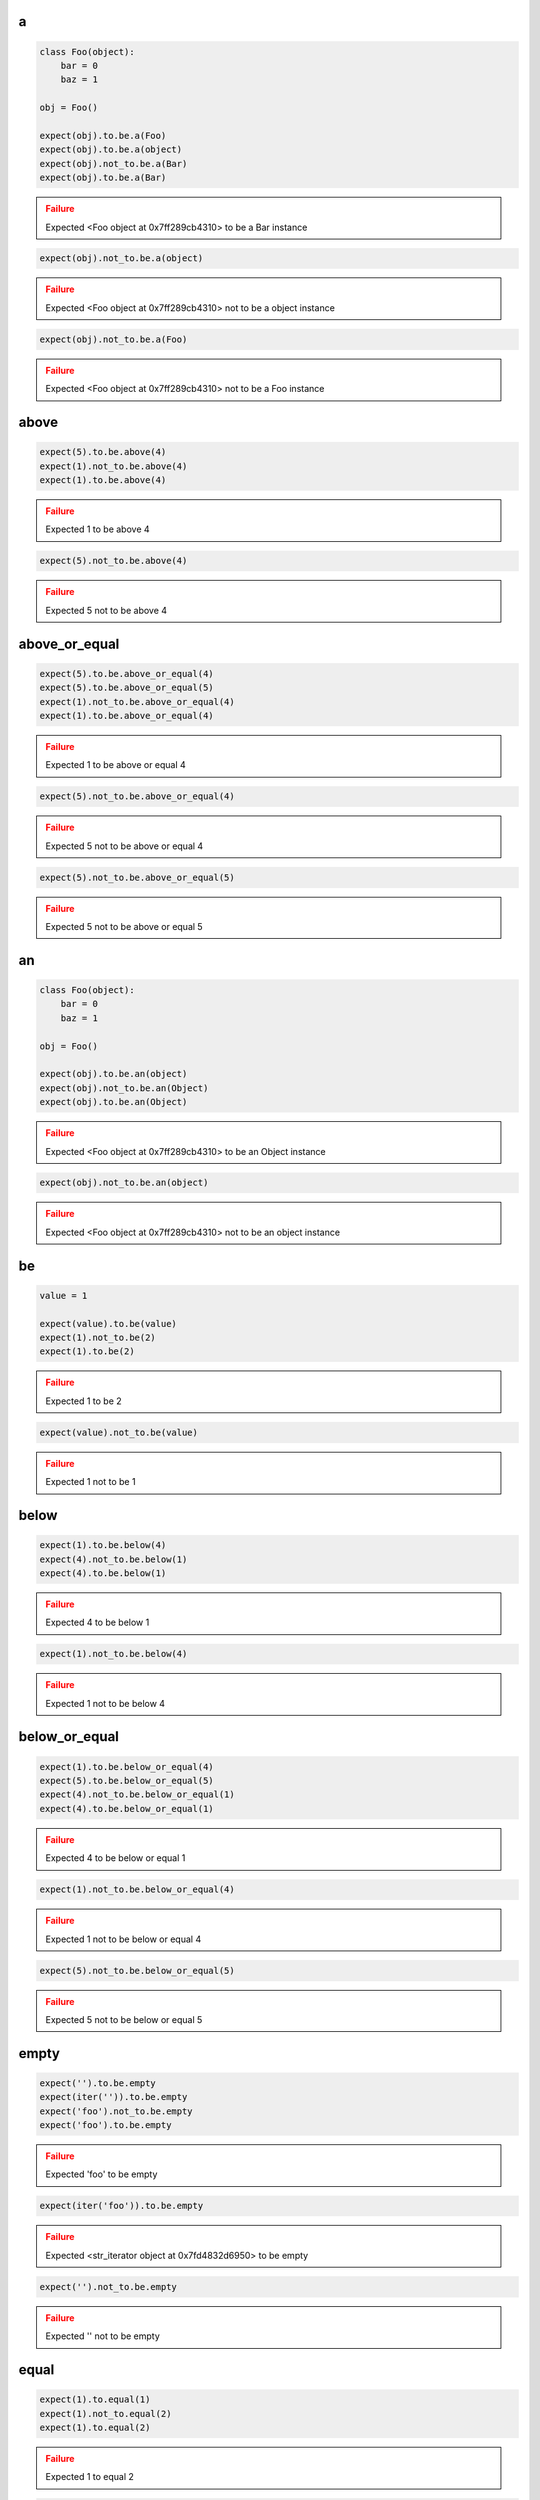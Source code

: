 a
-

.. code-block:: python

    class Foo(object):
        bar = 0
        baz = 1
    
    obj = Foo()
    
    expect(obj).to.be.a(Foo)
    expect(obj).to.be.a(object)
    expect(obj).not_to.be.a(Bar)
    expect(obj).to.be.a(Bar)
.. admonition:: Failure
    :class: error

    Expected <Foo object at 0x7ff289cb4310> to be a Bar instance

.. code-block:: python

    expect(obj).not_to.be.a(object)
.. admonition:: Failure
    :class: error

    Expected <Foo object at 0x7ff289cb4310> not to be a object instance

.. code-block:: python

    expect(obj).not_to.be.a(Foo)
.. admonition:: Failure
    :class: error

    Expected <Foo object at 0x7ff289cb4310> not to be a Foo instance

above
-----

.. code-block:: python

    expect(5).to.be.above(4)
    expect(1).not_to.be.above(4)
    expect(1).to.be.above(4)
.. admonition:: Failure
    :class: error

    Expected 1 to be above 4

.. code-block:: python

    expect(5).not_to.be.above(4)
.. admonition:: Failure
    :class: error

    Expected 5 not to be above 4

above_or_equal
--------------

.. code-block:: python

    expect(5).to.be.above_or_equal(4)
    expect(5).to.be.above_or_equal(5)
    expect(1).not_to.be.above_or_equal(4)
    expect(1).to.be.above_or_equal(4)
.. admonition:: Failure
    :class: error

    Expected 1 to be above or equal 4

.. code-block:: python

    expect(5).not_to.be.above_or_equal(4)
.. admonition:: Failure
    :class: error

    Expected 5 not to be above or equal 4

.. code-block:: python

    expect(5).not_to.be.above_or_equal(5)
.. admonition:: Failure
    :class: error

    Expected 5 not to be above or equal 5

an
--

.. code-block:: python

    class Foo(object):
        bar = 0
        baz = 1
    
    obj = Foo()
    
    expect(obj).to.be.an(object)
    expect(obj).not_to.be.an(Object)
    expect(obj).to.be.an(Object)
.. admonition:: Failure
    :class: error

    Expected <Foo object at 0x7ff289cb4310> to be an Object instance

.. code-block:: python

    expect(obj).not_to.be.an(object)
.. admonition:: Failure
    :class: error

    Expected <Foo object at 0x7ff289cb4310> not to be an object instance

be
--

.. code-block:: python

    value = 1
    
    expect(value).to.be(value)
    expect(1).not_to.be(2)
    expect(1).to.be(2)
.. admonition:: Failure
    :class: error

    Expected 1 to be 2

.. code-block:: python

    expect(value).not_to.be(value)
.. admonition:: Failure
    :class: error

    Expected 1 not to be 1

below
-----

.. code-block:: python

    expect(1).to.be.below(4)
    expect(4).not_to.be.below(1)
    expect(4).to.be.below(1)
.. admonition:: Failure
    :class: error

    Expected 4 to be below 1

.. code-block:: python

    expect(1).not_to.be.below(4)
.. admonition:: Failure
    :class: error

    Expected 1 not to be below 4

below_or_equal
--------------

.. code-block:: python

    expect(1).to.be.below_or_equal(4)
    expect(5).to.be.below_or_equal(5)
    expect(4).not_to.be.below_or_equal(1)
    expect(4).to.be.below_or_equal(1)
.. admonition:: Failure
    :class: error

    Expected 4 to be below or equal 1

.. code-block:: python

    expect(1).not_to.be.below_or_equal(4)
.. admonition:: Failure
    :class: error

    Expected 1 not to be below or equal 4

.. code-block:: python

    expect(5).not_to.be.below_or_equal(5)
.. admonition:: Failure
    :class: error

    Expected 5 not to be below or equal 5

empty
-----

.. code-block:: python

    expect('').to.be.empty
    expect(iter('')).to.be.empty
    expect('foo').not_to.be.empty
    expect('foo').to.be.empty
.. admonition:: Failure
    :class: error

    Expected 'foo' to be empty

.. code-block:: python

    expect(iter('foo')).to.be.empty
.. admonition:: Failure
    :class: error

    Expected <str_iterator object at 0x7fd4832d6950> to be empty

.. code-block:: python

    expect('').not_to.be.empty
.. admonition:: Failure
    :class: error

    Expected '' not to be empty

equal
-----

.. code-block:: python

    expect(1).to.equal(1)
    expect(1).not_to.equal(2)
    expect(1).to.equal(2)
.. admonition:: Failure
    :class: error

    Expected 1 to equal 2

.. code-block:: python

    expect(1).not_to.equal(1)
.. admonition:: Failure
    :class: error

    Expected 1 not to equal 1

false
-----

.. code-block:: python

    expect(False).to.be.false
    expect(True).not_to.be.false
    expect(True).to.be.false
.. admonition:: Failure
    :class: error

    Expected True to be False

.. code-block:: python

    expect(False).not_to.be.false
.. admonition:: Failure
    :class: error

    Expected False not to be False

have
----

.. code-block:: python

    lst = ['bar', 'baz]
    itr = iter(lst)
    
    expect(lst).to.have('bar')
    expect(lst).to.have('bar', 'baz')
    expect([{'foo': 1}, 'bar']).to.have({'foo': 1})
    expect(itr).to.have('bar')
    expect(itr).to.have('bar', 'baz')
    expect(lst).not_to.have('foo')
    expect(lst).not_to.have('foo', 'foobar')
    expect(['bar']).to.only.have('bar')
    expect(lst).to.only.have('bar', 'baz')
    expect(lst).to.have('bar', 'foo')
.. admonition:: Failure
    :class: error

    Expected ['bar', 'baz'] to have 'foo'

.. code-block:: python

    expect(itr).to.have('bar', 'foo')
.. admonition:: Failure
    :class: error

    Expected <listiterator object at 0x7ff289cb4310> to have 'foo'

.. code-block:: python

    expect(lst).not_to.have('bar', 'foo')
.. admonition:: Failure
    :class: error

    Expected ['bar', 'baz'] not to have 'bar'

.. code-block:: python

    expect(lst).to.only.have('foo')
.. admonition:: Failure
    :class: error

    Expected ['bar', 'baz'] to only have 'foo'

.. code-block:: python

    expect(lst).to.only.have('foo', 'fuu')
.. admonition:: Failure
    :class: error

    Expected ['bar', 'baz'] to only have 'foo' and 'fuu'

.. code-block:: python

    expect(lst).to.only.have('bar')
.. admonition:: Failure
    :class: error

    Expected ['bar', 'baz'] to only have 'bar'

.. code-block:: python

    expect(lst).to.only.have('bar', 'baz')
.. admonition:: Failure
    :class: error

    Expected ['bar', 'baz'] to only have 'bar' and 'baz'

.. code-block:: python

    expect(lst).to.only.have('bar', 'baz', 'foo')
.. admonition:: Failure
    :class: error

    Expected ['bar', 'baz'] to only have 'bar', 'baz' and 'foo'

key
---

.. code-block:: python

    expect({'bar': 0, 'baz': 1}).to.have.key('bar')
    expect({'bar': 0, 'baz': 1}).to.have.key('bar', 0)
    expect({'bar': 0, 'baz': 1}).not_to.have.key('foo')
    expect({'bar': 0, 'baz': 1}).not_to.have.key('foo', 0)
    expect({'bar': 0, 'baz': 1}).not_to.have.key('bar', 1)
    expect('My foo string').not_to.have.key('foo', 0)
    expect({'bar': 0, 'baz': 1}).to.have.key('bar').with_value.equal(0)
    expect({'bar': 0, 'baz': 1}).to.have.key('bar').with_value.not_equal(1)
    expect({'bar': 0, 'baz': 1}).to.have.key('foo')
.. admonition:: Failure
    :class: error

    Expected {'bar': 0, 'baz': 1} to have key 'foo'

.. code-block:: python

    expect({'bar': 0, 'baz': 1}).to.have.key('foo', 0)
.. admonition:: Failure
    :class: error

    Expected {'bar': 0, 'baz': 1} to have key 'foo'

.. code-block:: python

    expect({'bar': 0, 'baz': 1}).to.have.key('bar', 1)
.. admonition:: Failure
    :class: error

    Expected {'bar': 0, 'baz': 1} to have key 'bar' with value 1 but was 0

.. code-block:: python

    expect({'bar': 0, 'baz': 1}).to.have.key('bar', None)
.. admonition:: Failure
    :class: error

    Expected {'bar': 0, 'baz': 1} to have key 'bar' with value None but was 0

.. code-block:: python

    expect('My foo string').to.have.key('foo', 0)
.. admonition:: Failure
    :class: error

    Expected 'My foo string' to have key 'foo' but not a dict

.. code-block:: python

    expect({'bar': 0, 'baz': 1}).not_to.have.key('bar')
.. admonition:: Failure
    :class: error

    Expected {'bar': 0, 'baz': 1} not to have key 'bar'

.. code-block:: python

    expect({'bar': 0, 'baz': 1}).not_to.have.key('bar', 0)
.. admonition:: Failure
    :class: error

    Expected {'bar': 0, 'baz': 1} not to have key 'bar' with value 0 but was 0

.. code-block:: python

    expect({'bar': 0, 'baz': 1}).to.have.key('bar').with_value.equal(1)
.. admonition:: Failure
    :class: error

    Expected {'bar': 0, 'baz': 1} to have key 'bar' with value 0 equal 1

.. code-block:: python

    expect({'bar': 0, 'baz': 1}).to.have.key('bar').with_value.not_equal(0)
.. admonition:: Failure
    :class: error

    Expected {'bar': 0, 'baz': 1} to have key 'bar' with value 0 not equal 0

keys
----

.. code-block:: python

    expect({'bar': 0, 'baz': 1}).to.have.keys('bar', 'baz')
    expect({'bar': 0, 'baz': 1}).to.have.keys(bar=0, baz=1)
    expect({'bar': 0, 'baz': 1}).to.have.keys('bar', baz=1)
    expect({'bar': 0, 'baz': 1}).to.have.keys({'bar': 0, 'baz': 1})
    expect({'bar': 0, 'baz': 1}).not_to.have.keys('foo', 'foobar')
    expect({'bar': 0, 'baz': 1}).not_to.have.keys(foo=0, foobar=1)
    expect({'bar': 0, 'baz': 1}).not_to.have.keys(foo=0, bar=1)
    expect({'bar': 0, 'baz': 1}).not_to.have.keys({'foo': 0, 'foobar': 1})
    expect({'bar': 0, 'baz': 1}).not_to.have.keys({'foo': 0, 'bar': 1})
    expect({'bar': 0, 'baz': 1}).to.have.keys('bar', 'foo')
.. admonition:: Failure
    :class: error

    Expected {'bar': 0, 'baz': 1} to have key 'foo'

.. code-block:: python

    expect({'bar': 0, 'baz': 1}).to.have.keys(bar=0, foo=1)
.. admonition:: Failure
    :class: error

    Expected {'bar': 0, 'baz': 1} to have key 'foo'

.. code-block:: python

    expect({'bar': 0, 'baz': 1}).to.have.keys(bar=1, baz=1)
.. admonition:: Failure
    :class: error

    Expected {'bar': 0, 'baz': 1} to have key 'bar' with value 1 but was 0

.. code-block:: python

    expect({'bar': 0, 'baz': 1}).to.have.keys('foo', bar=0)
.. admonition:: Failure
    :class: error

    Expected {'bar': 0, 'baz': 1} to have key 'foo'

.. code-block:: python

    expect({'bar': 0, 'baz': 1}).to.have.keys('baz', bar=1)
.. admonition:: Failure
    :class: error

    Expected {'bar': 0, 'baz': 1} to have key 'bar' with value 1 but was 0

.. code-block:: python

    expect({'bar': 0, 'baz': 1}).to.have.keys({'bar': 1, 'baz': 1})
.. admonition:: Failure
    :class: error

    Expected {'bar': 0, 'baz': 1} to have key 'bar' with value 1 but was 0

.. code-block:: python

    expect({'bar': 0, 'baz': 1}).not_to.have.keys('foo', 'bar')
.. admonition:: Failure
    :class: error

    Expected {'bar': 0, 'baz': 1} not to have key 'bar'

.. code-block:: python

    expect({'bar': 0, 'baz': 1}).not_to.have.keys(baz=0, bar=0)
.. admonition:: Failure
    :class: error

    Expected {'bar': 0, 'baz': 1} not to have key 'bar' with value 0 but was 0

.. code-block:: python

    expect({'bar': 0, 'baz': 1}).not_to.have.keys('bar', baz=0)
.. admonition:: Failure
    :class: error

    Expected {'bar': 0, 'baz': 1} not to have key 'bar'

.. code-block:: python

    expect({'bar': 0, 'baz': 1}).not_to.have.keys({'bar': 0, 'foo': 1})
.. admonition:: Failure
    :class: error

    Expected {'bar': 0, 'baz': 1} not to have key 'bar' with value 0 but was 0

length
------

.. code-block:: python

    expect('foo').to.have.length(3)
    expect(iter('foo')).to.have.length(3)
    expect('foo').not_to.have.length(2)
    expect('foo').to.have.length(2)
.. admonition:: Failure
    :class: error

    Expected 'foo' to have length 2 but was 3

.. code-block:: python

    expect(iter('foo')).to.have.length(2)
.. admonition:: Failure
    :class: error

    Expected <str_iterator object at 0x7fd4832d6950> to have length 2 but was 3

.. code-block:: python

    expect('foo').not_to.have.length(3)
.. admonition:: Failure
    :class: error

    Expected 'foo' not to have length 3 but was 3

match
-----

.. code-block:: python

    str_ = 'My foo string'

    expect(str_).to.match(r'My \w+ string')
    expect(str_).to.match(r'my [A-Z]+ strinG', re.I)
    expect(str_).not_to.match(r'My \W+ string')
    expect(str_).not_to.match(r'My \W+ string', re.I)
    expect(str_).to.match(pattern)
.. admonition:: Failure
    :class: error

    Expected 'My foo string' to match r'My \\W+ string'

.. code-block:: python

    expect(str_).not_to.match(r'My \w+ string')
.. admonition:: Failure
    :class: error

    Expected 'My foo string' not to match r'My \\w+ string'

none
----

.. code-block:: python

    expect(None).to.be.none
    expect('foo').not_to.be.none
    expect(True).to.be.none
.. admonition:: Failure
    :class: error

    Expected True to be None

.. code-block:: python

    expect(None).not_to.be.none
.. admonition:: Failure
    :class: error

    Expected None not to be None

properties
----------

.. code-block:: python

    class Foo(object):
        bar = 0
        baz = 1
    
    obj = Foo()
    
    expect(obj).to.have.properties('bar', 'baz')
    expect(obj).to.have.properties(bar=0, baz=1)
    expect(obj).to.have.properties('bar', baz=1)
    expect(obj).to.have.properties({'bar': 0, 'baz': 1})
    expect(obj).not_to.have.properties('foo', 'foobar')
    expect(obj).not_to.have.properties(foo=0, foobar=1)
    expect(obj).not_to.have.properties(foo=0, bar=1)
    expect(obj).not_to.have.properties({'foo': 0, 'foobar': 1})
    expect(obj).not_to.have.properties({'foo': 0, 'bar': 1})
    expect(obj).to.have.properties('bar', 'foo')
.. admonition:: Failure
    :class: error

    Expected <Foo object at 0x7ff289cb4310> to have property 'foo'

.. code-block:: python

    expect(obj).to.have.properties(bar=0, foo=1)
.. admonition:: Failure
    :class: error

    Expected <Foo object at 0x7ff289cb4310> to have property 'foo'

.. code-block:: python

    expect(obj).to.have.properties(bar=1, baz=1)
.. admonition:: Failure
    :class: error

    Expected <Foo object at 0x7ff289cb4310> to have property 'bar' with value 1 but was 0

.. code-block:: python

    expect(obj).to.have.properties('foo', bar=0)
.. admonition:: Failure
    :class: error

    Expected <Foo object at 0x7ff289cb4310> to have property 'foo'

.. code-block:: python

    expect(obj).to.have.properties('baz', bar=1)
.. admonition:: Failure
    :class: error

    Expected <Foo object at 0x7ff289cb4310> to have property 'bar' with value 1 but was 0

.. code-block:: python

    expect(obj).to.have.properties({'bar': 1, 'baz': 1})
.. admonition:: Failure
    :class: error

    Expected <Foo object at 0x7ff289cb4310> to have property 'bar' with value 1 but was 0

.. code-block:: python

    expect(obj).not_to.have.properties('foo', 'bar')
.. admonition:: Failure
    :class: error

    Expected <Foo object at 0x7ff289cb4310> not to have property 'bar'

.. code-block:: python

    expect(obj).not_to.have.properties(baz=0, bar=0)
.. admonition:: Failure
    :class: error

    Expected <Foo object at 0x7ff289cb4310> not to have property 'bar' with value 0 but was 0

.. code-block:: python

    expect(obj).not_to.have.properties('bar', baz=0)
.. admonition:: Failure
    :class: error

    Expected <Foo object at 0x7ff289cb4310> not to have property 'bar'

.. code-block:: python

    expect(obj).not_to.have.properties('foo', bar=0)
.. admonition:: Failure
    :class: error

    Expected <Foo object at 0x7ff289cb4310> not to have property 'bar' with value 0 but was 0

.. code-block:: python

    expect(obj).not_to.have.properties({'bar': 0, 'foo': 1})
.. admonition:: Failure
    :class: error

    Expected <Foo object at 0x7ff289cb4310> not to have property 'bar' with value 0 but was 0

property
--------

.. code-block:: python

    class Foo(object):
        bar = 0
        baz = 1
    
    obj = Foo()
    
    expect(obj).to.have.property('bar')
    expect(obj).to.have.property('bar', 0)
    expect(obj).not_to.have.property('foo')
    expect(obj).not_to.have.property('foo', 0)
    expect(obj).not_to.have.property('bar', 1)
    expect(obj).to.have.property('bar').with_value.equal(0)
    expect(obj).to.have.property('bar').with_value.not_equal(1)
    expect(expect(obj).to.have.property('bar', 0)).to.be.none
    expect(obj).to.have.property('foo')
.. admonition:: Failure
    :class: error

    Expected <Foo object at 0x7ff289cb4310> to have property 'foo'

.. code-block:: python

    expect(obj).to.have.property('foo', 0)
.. admonition:: Failure
    :class: error

    Expected <Foo object at 0x7ff289cb4310> to have property 'foo'

.. code-block:: python

    expect(obj).to.have.property('bar', 1)
.. admonition:: Failure
    :class: error

    Expected <Foo object at 0x7ff289cb4310> to have property 'bar' with value 1 but was 0

.. code-block:: python

    expect(obj).to.have.property('bar', None)
.. admonition:: Failure
    :class: error

    Expected <Foo object at 0x7ff289cb4310> to have property 'bar' with value None but was 0

.. code-block:: python

    expect(obj).not_to.have.property('bar')
.. admonition:: Failure
    :class: error

    Expected <Foo object at 0x7ff289cb4310> not to have property 'bar'

.. code-block:: python

    expect(obj).not_to.have.property('bar', 0)
.. admonition:: Failure
    :class: error

    Expected <Foo object at 0x7ff289cb4310> not to have property 'bar' with value 0 but was 0

.. code-block:: python

    expect(obj).to.have.property('bar').with_value.equal(1)
.. admonition:: Failure
    :class: error

    Expected <Foo object at 0x7ff289cb4310> to have property 'bar' with value 0 equal 1

.. code-block:: python

    expect(obj).to.have.property('bar').with_value.not_equal(0)
.. admonition:: Failure
    :class: error

    Expected <Foo object at 0x7ff289cb4310> to have property 'bar' with value 0 not equal 0

raise_error
-----------

.. code-block:: python

    def callback():
        raise AttributeError('error message')

    expect(callback).to.raise_error(AttributeError)
    expect(callback).to.raise_error(AttributeError, 'error message')
    expect(callback).to.raise_error(AttributeError, r'error \w+')

    def callback():
        raise KeyError()

    expect(callback).to.raise_error(AttributeError)
.. admonition:: Failure
    :class: error

    Expected <function callback at 0x7fe70cb103b0> to raise AttributeError but KeyError raised

.. code-block:: python

    expect(lambda: None).to.raise_error(AttributeError)
.. admonition:: Failure
    :class: error

    Expected <function <lambda> at 0x7f3e670863b0> to raise AttributeError but not raised

.. code-block:: python

    def callback():
        raise AttributeError('bar')

    expect(callback).to.raise_error(AttributeError, 'foo')
.. admonition:: Failure
    :class: error

    Expected callback to raise AttributeError with message 'foo' but message was 'bar'

true
----

.. code-block:: python

    expect(True).to.be.true
    expect(False).not_to.be.true
    expect(False).to.be.true
.. admonition:: Failure
    :class: error

    Expected False to be True

.. code-block:: python

    expect(True).not_to.be.true
.. admonition:: Failure
    :class: error

    Expected True not to be True

within
------

.. code-block:: python

    expect(5).to.be.within(4, 7)
    expect(1).not_to.be.within(4, 7)
    expect(1).to.be.within(4, 7)
.. admonition:: Failure
    :class: error

    Expected 1 to be within 4, 7

.. code-block:: python

    expect(5).not_to.be.within(4, 7)
.. admonition:: Failure
    :class: error

    Expected 5 not to be within 4, 7

